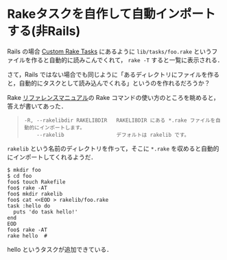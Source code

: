 * Rakeタスクを自作して自動インポートする(非Rails)

Rails の場合 [[http://guides.rubyonrails.org/command_line.html#custom-rake-tasks][Custom Rake Tasks]] にあるように =lib/tasks/foo.rake= というファイルを作ると自動的に読みこんでくれて， =rake -T= すると一覧に表示される．

さて，Rails ではない場合でも同じように「あるディレクトリにファイルを作ると，自動的にタスクとして読み込んでくれる」というのを作れるだろうか？

Rake [[http://docs.ruby-lang.org/ja/2.0.0/library/rake.html][リファレンスマニュアル]]の Rake コマンドの使い方のところを眺めると，答えが書いてあった．

#+BEGIN_QUOTE
#+BEGIN_SRC
-R, --rakelibdir RAKELIBDIR   RAKELIBDIR にある *.rake ファイルを自動的にインポートします。
    --rakelib                 デフォルトは rakelib です。
#+END_SRC
#+END_QUOTE

=rakelib= という名前のディレクトリを作って，そこに =*.rake= を収めると自動的にインポートしてくれるようだ．

#+BEGIN_SRC
$ mkdir foo
$ cd foo
foo$ touch Rakefile
foo$ rake -AT
foo$ mkdir rakelib
foo$ cat <<EOD > rakelib/foo.rake
task :hello do
  puts 'do task hello!'
end
EOD
foo$ rake -AT
rake hello  #
#+END_SRC

hello というタスクが追加できている．
